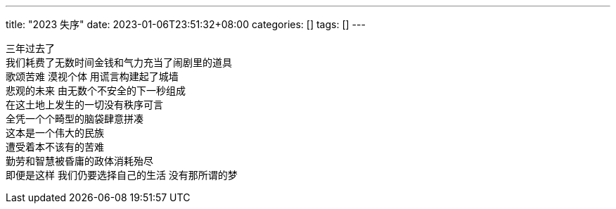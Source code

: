 ---
title: "2023 失序"
date: 2023-01-06T23:51:32+08:00
categories: []
tags: []
---

三年过去了 +
我们耗费了无数时间金钱和气力充当了闹剧里的道具 +
歌颂苦难 漠视个体 用谎言构建起了城墙 +
悲观的未来 由无数个不安全的下一秒组成 +
在这土地上发生的一切没有秩序可言 +
全凭一个个畸型的脑袋肆意拼凑 +
这本是一个伟大的民族 +
遭受着本不该有的苦难 +
勤劳和智慧被昏庸的政体消耗殆尽 +
即便是这样 我们仍要选择自己的生活 没有那所谓的梦 +

